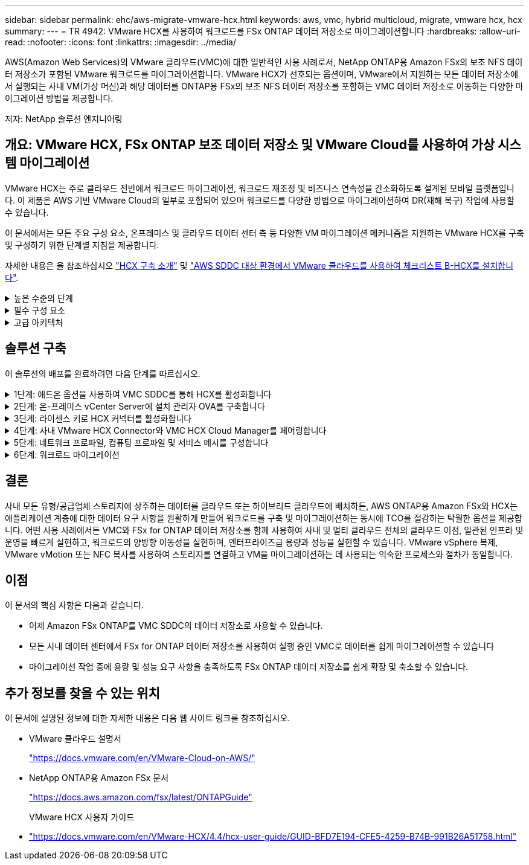 ---
sidebar: sidebar 
permalink: ehc/aws-migrate-vmware-hcx.html 
keywords: aws, vmc, hybrid multicloud, migrate, vmware hcx, hcx 
summary:  
---
= TR 4942: VMware HCX를 사용하여 워크로드를 FSx ONTAP 데이터 저장소로 마이그레이션합니다
:hardbreaks:
:allow-uri-read: 
:nofooter: 
:icons: font
:linkattrs: 
:imagesdir: ../media/


[role="lead"]
AWS(Amazon Web Services)의 VMware 클라우드(VMC)에 대한 일반적인 사용 사례로서, NetApp ONTAP용 Amazon FSx의 보조 NFS 데이터 저장소가 포함된 VMware 워크로드를 마이그레이션합니다. VMware HCX가 선호되는 옵션이며, VMware에서 지원하는 모든 데이터 저장소에서 실행되는 사내 VM(가상 머신)과 해당 데이터를 ONTAP용 FSx의 보조 NFS 데이터 저장소를 포함하는 VMC 데이터 저장소로 이동하는 다양한 마이그레이션 방법을 제공합니다.

저자: NetApp 솔루션 엔지니어링



== 개요: VMware HCX, FSx ONTAP 보조 데이터 저장소 및 VMware Cloud를 사용하여 가상 시스템 마이그레이션

VMware HCX는 주로 클라우드 전반에서 워크로드 마이그레이션, 워크로드 재조정 및 비즈니스 연속성을 간소화하도록 설계된 모바일 플랫폼입니다. 이 제품은 AWS 기반 VMware Cloud의 일부로 포함되어 있으며 워크로드를 다양한 방법으로 마이그레이션하여 DR(재해 복구) 작업에 사용할 수 있습니다.

이 문서에서는 모든 주요 구성 요소, 온프레미스 및 클라우드 데이터 센터 측 등 다양한 VM 마이그레이션 메커니즘을 지원하는 VMware HCX를 구축 및 구성하기 위한 단계별 지침을 제공합니다.

자세한 내용은 을 참조하십시오 https://docs.vmware.com/en/VMware-HCX/4.4/hcx-getting-started/GUID-DE0AD0AE-A6A6-4769-96ED-4D200F739A68.html["HCX 구축 소개"^] 및 https://docs.vmware.com/en/VMware-HCX/4.4/hcx-getting-started/GUID-70F9C40C-804C-4FC8-9FBD-77F9B2FA77CA.html["AWS SDDC 대상 환경에서 VMware 클라우드를 사용하여 체크리스트 B-HCX를 설치합니다"^].

.높은 수준의 단계
[%collapsible]
====
이 목록에는 VMware HCX를 설치하고 구성하는 단계가 수록되어 있습니다.

. VMware Cloud Services Console을 통해 VMC SDDC(소프트웨어 정의 데이터 센터)에 대한 HCX를 활성화합니다.
. 온-프레미스 vCenter Server에서 HCX Connector OVA 설치 프로그램을 다운로드하여 구축합니다.
. 라이센스 키를 사용하여 HCX를 활성화합니다.
. 온프레미스 VMware HCX Connector를 VMC HCX Cloud Manager와 페어링합니다.
. 네트워크 프로파일, 컴퓨팅 프로파일 및 서비스 메시를 구성합니다.
. (선택 사항) 네트워크 확장을 수행하여 네트워크를 확장하고 재IP를 방지합니다.
. 어플라이언스 상태를 확인하고 마이그레이션이 가능한지 확인합니다.
. VM 워크로드를 마이그레이션합니다.


====
.필수 구성 요소
[%collapsible]
====
시작하기 전에 다음 필수 구성 요소가 충족되었는지 확인하십시오. 자세한 내용은 을 참조하십시오 https://docs.vmware.com/en/VMware-HCX/4.4/hcx-user-guide/GUID-A631101E-8564-4173-8442-1D294B731CEB.html["HCX 설치 준비 중"^]. 연결을 포함하여 사전 요구 사항이 충족되면 VMC의 VMware HCX 콘솔에서 라이센스 키를 생성하여 HCX를 구성하고 활성화합니다. HCX가 활성화되면 vCenter 플러그인이 구축되며 관리를 위해 vCenter 콘솔을 사용하여 액세스할 수 있습니다.

HCX 활성화 및 배포를 진행하기 전에 다음 설치 단계를 완료해야 합니다.

. 기존 VMC SDDC를 사용하거나 다음 새 SDDC를 생성합니다 link:aws-setup.html["NetApp 링크"^] 또는 이 https://docs.vmware.com/en/VMware-Cloud-on-AWS/services/com.vmware.vmc-aws.getting-started/GUID-EF198D55-03E3-44D1-AC48-6E2ABA31FF02.html["VMware 링크"^].
. 사내 vCenter 환경에서 VMC SDDC로의 네트워크 경로는 vMotion을 사용하여 VM 마이그레이션을 지원해야 합니다.
. 필수 를 확인하십시오 https://docs.vmware.com/en/VMware-HCX/4.4/hcx-user-guide/GUID-A631101E-8564-4173-8442-1D294B731CEB.html["방화벽 규칙 및 포트"^] 온-프레미스 vCenter Server와 SDDC vCenter 간에 vMotion 트래픽이 허용됩니다.
. ONTAP NFS 볼륨용 FSx는 VMC SDDC에 보조 데이터 저장소로 마운트되어야 합니다.  NFS 데이터 저장소를 적절한 클러스터에 연결하려면 여기에 설명된 단계를 따르십시오 link:aws-native-overview.html["NetApp 링크"^] 또는 이 https://docs.vmware.com/en/VMware-Cloud-on-AWS/services/com.vmware.vmc-aws-operations/GUID-D55294A3-7C40-4AD8-80AA-B33A25769CCA.html["VMware 링크"^].


====
.고급 아키텍처
[%collapsible]
====
테스트 목적으로, 이 검증에 사용된 온프레미스 랩 환경은 사이트 간 VPN을 통해 AWS VPC에 연결되었으며, 외부 전송 게이트웨이를 통해 AWS와 VMware 클라우드 SDDC에 사내 연결을 가능하게 했습니다. HCX 마이그레이션 및 네트워크 확장 트래픽은 온프레미스 및 VMware 클라우드 대상 SDDC 사이에서 인터넷을 통해 흐릅니다. Direct Connect 프라이빗 가상 인터페이스를 사용하도록 이 아키텍처를 수정할 수 있습니다.

다음 이미지는 높은 수준의 아키텍처를 보여 줍니다.

image:fsx-hcx-image1.png["입력/출력 대화 상자 또는 작성된 내용을 표시하는 그림"]

====


== 솔루션 구축

이 솔루션의 배포를 완료하려면 다음 단계를 따르십시오.

.1단계: 애드온 옵션을 사용하여 VMC SDDC를 통해 HCX를 활성화합니다
[%collapsible]
====
설치를 수행하려면 다음 단계를 수행하십시오.

. 에서 VMC 콘솔에 로그인합니다 https://vmc.vmware.com/home["vmc.vmware.com"^] 재고 에 액세스할 수 있습니다.
. 적절한 SDDC를 선택하고 Add-On에 액세스하려면 SDDC에서 View Details를 클릭하고 Add On 탭을 선택합니다.
. VMware HCX에 대해 활성화 를 클릭합니다.
+

NOTE: 이 단계를 완료하는 데 최대 25분이 소요됩니다.

+
image:fsx-hcx-image2.png["입력/출력 대화 상자 또는 작성된 내용을 표시하는 그림"]

. 구축이 완료되면 vCenter Console에서 HCX Manager 및 관련 플러그인을 사용할 수 있는지 확인하여 구축을 검증합니다.
. 적절한 관리 게이트웨이 방화벽을 만들어 HCX Cloud Manager에 액세스하는 데 필요한 포트를 엽니다. 이제 HCX Cloud Manager가 HCX 작업을 수행할 준비가 되었습니다.


====
.2단계: 온-프레미스 vCenter Server에 설치 관리자 OVA를 구축합니다
[%collapsible]
====
온프레미스 커넥터가 VMC의 HCX Manager와 통신하려면 적절한 방화벽 포트가 온-프레미스 환경에서 열려 있는지 확인합니다.

. VMC 콘솔에서 HCX 대시보드로 이동하고 관리 로 이동한 다음 시스템 업데이트 탭을 선택합니다. HCX 커넥터 OVA 이미지에 대한 다운로드 링크 요청 을 클릭합니다.
. HCX Connector를 다운로드한 후 온-프레미스 vCenter Server에 OVA를 구축합니다. vSphere Cluster를 마우스 오른쪽 버튼으로 클릭하고 Deploy OVF Template 옵션을 선택합니다.
+
image:fsx-hcx-image5.png["입력/출력 대화 상자 또는 작성된 내용을 표시하는 그림"]

. Deploy OVF Template 마법사에 필요한 정보를 입력하고 Next를 클릭한 다음 Finish를 클릭하여 VMware HCX Connector OVA를 구축합니다.
. 가상 어플라이언스의 전원을 수동으로 켭니다. 단계별 지침을 보려면 로 이동하십시오 https://docs.vmware.com/en/VMware-HCX/services/user-guide/GUID-BFD7E194-CFE5-4259-B74B-991B26A51758.html["VMware HCX 사용자 가이드"^].


====
.3단계: 라이센스 키로 HCX 커넥터를 활성화합니다
[%collapsible]
====
VMware HCX 커넥터 OVA를 온-프레미스로 배포하고 어플라이언스를 시작한 후 다음 단계를 수행하여 HCX 커넥터를 활성화하십시오. VMC의 VMware HCX 콘솔에서 라이센스 키를 생성하고 VMware HCX Connector 설정 중에 라이센스를 입력합니다.

. VMware Cloud Console에서 Inventory로 이동하여 SDDC를 선택하고 View Details를 클릭합니다. 추가 기능 탭의 VMware HCX 타일에서 Open HCX를 클릭합니다.
. 활성화 키 탭에서 활성화 키 생성 을 클릭합니다. 시스템 유형을 HCX 커넥터로 선택하고 확인을 클릭하여 키를 생성합니다. 활성화 키를 복사합니다.
+
image:fsx-hcx-image7.png["입력/출력 대화 상자 또는 작성된 내용을 표시하는 그림"]

+

NOTE: 사내에 구축된 각 HCX Connector에는 별도의 키가 필요합니다.

. 사내 VMware HCX Connector 에 로그인합니다 `"https://hcxconnectorIP:9443"` 관리자 자격 증명을 사용합니다.
+

NOTE: OVA 배포 중에 정의된 암호를 사용합니다.

. Licensing 섹션에서 2단계에서 복사한 활성화 키를 입력하고 Activate를 클릭합니다.
+

NOTE: 활성화를 성공적으로 완료하려면 온-프레미스 HCX 커넥터에 인터넷 액세스가 있어야 합니다.

. Datacenter Location(데이터 센터 위치) 에서 VMware HCX Manager를 설치할 위치를 지정합니다. 계속 을 클릭합니다.
. 시스템 이름 에서 이름을 업데이트하고 계속 을 클릭합니다.
. 예 를 선택한 다음 계속 을 선택합니다.
. vCenter 연결 에서 vCenter Server에 대한 IP 주소 또는 FQDN(정규화된 도메인 이름) 및 자격 증명을 제공하고 계속 을 클릭합니다.
+

NOTE: 나중에 통신 문제를 방지하려면 FQDN을 사용합니다.

. SSO/PSC 구성에서 플랫폼 서비스 컨트롤러의 FQDN 또는 IP 주소를 제공하고 계속을 클릭합니다.
+

NOTE: vCenter Server의 IP 주소 또는 FQDN을 입력합니다.

. 정보가 올바르게 입력되었는지 확인하고 다시 시작 을 클릭합니다.
. 완료되면 vCenter Server가 녹색으로 표시됩니다. vCenter Server와 SSO 모두 올바른 구성 매개 변수를 가져야 하며, 이는 이전 페이지와 동일해야 합니다.
+

NOTE: 이 프로세스는 약 10~20분 정도 소요되며 플러그인이 vCenter Server에 추가되어야 합니다.



image:fsx-hcx-image8.png["입력/출력 대화 상자 또는 작성된 내용을 표시하는 그림"]

====
.4단계: 사내 VMware HCX Connector와 VMC HCX Cloud Manager를 페어링합니다
[%collapsible]
====
. 온-프레미스 vCenter Server와 VMC SDDC 간에 사이트 쌍을 생성하려면 온-프레미스 vCenter Server에 로그인하고 HCX vSphere Web Client 플러그인에 액세스합니다.
+
image:fsx-hcx-image9.png["입력/출력 대화 상자 또는 작성된 내용을 표시하는 그림"]

. 인프라 에서 사이트 페어링 추가 를 클릭합니다. 원격 사이트를 인증하려면 VMC HCX Cloud Manager URL 또는 IP 주소와 CloudAdmin 역할의 자격 증명을 입력합니다.
+
image:fsx-hcx-image10.png["입력/출력 대화 상자 또는 작성된 내용을 표시하는 그림"]

+

NOTE: HCX 정보는 SDDC 설정 페이지에서 검색할 수 있습니다.

+
image:fsx-hcx-image11.png["입력/출력 대화 상자 또는 작성된 내용을 표시하는 그림"]

+
image:fsx-hcx-image12.png["입력/출력 대화 상자 또는 작성된 내용을 표시하는 그림"]

. 사이트 페어링을 시작하려면 연결 을 클릭합니다.
+

NOTE: VMware HCX Connector는 포트 443을 통해 HCX Cloud Manager IP와 통신할 수 있어야 합니다.

. 페어링이 생성된 후에는 새로 구성된 사이트 페어링을 HCX 대시보드에서 사용할 수 있습니다.


====
.5단계: 네트워크 프로파일, 컴퓨팅 프로파일 및 서비스 메시를 구성합니다
[%collapsible]
====
VMware HCX-IX(HCX Interconnect) 어플라이언스는 인터넷을 통해 보안 터널 기능을 제공하고 타겟 사이트에 대한 프라이빗 연결을 통해 복제 및 vMotion 기반 기능을 지원합니다. 상호 연결은 암호화, 트래픽 엔지니어링 및 SD-WAN을 제공합니다. HCI-IX 상호 연결 어플라이언스를 생성하려면 다음 단계를 수행하십시오.

. 인프라 에서 상호 연결 > 다중 사이트 서비스 메시 > 컴퓨팅 프로파일 > 컴퓨팅 프로파일 생성 을 선택합니다.
+

NOTE: 컴퓨팅 프로파일에는 상호 연결 가상 어플라이언스를 구축하는 데 필요한 컴퓨팅, 스토리지 및 네트워크 구축 매개 변수가 포함됩니다. 또한 VMware 데이터 센터의 어떤 부분을 HCX 서비스에 액세스할 수 있는지도 지정합니다.

+
자세한 지침은 을 참조하십시오 https://docs.vmware.com/en/VMware-HCX/4.4/hcx-user-guide/GUID-BBAC979E-8899-45AD-9E01-98A132CE146E.html["컴퓨팅 프로파일 생성"^].

+
image:fsx-hcx-image13.png["입력/출력 대화 상자 또는 작성된 내용을 표시하는 그림"]

. 컴퓨팅 프로파일을 만든 후 다중 사이트 서비스 메시 > 네트워크 프로파일 > 네트워크 프로파일 만들기를 선택하여 네트워크 프로파일을 만듭니다.
. 네트워크 프로파일은 HCX가 가상 어플라이언스에 사용할 IP 주소 및 네트워크의 범위를 정의합니다.
+

NOTE: 이 경우 두 개 이상의 IP 주소가 필요합니다. 이러한 IP 주소는 관리 네트워크에서 가상 어플라이언스로 할당됩니다.

+
image:fsx-hcx-image14.png["입력/출력 대화 상자 또는 작성된 내용을 표시하는 그림"]

+
자세한 지침은 을 참조하십시오 https://docs.vmware.com/en/VMware-HCX/4.4/hcx-user-guide/GUID-184FCA54-D0CB-4931-B0E8-A81CD6120C52.html["네트워크 프로파일 만들기"^].

+

NOTE: 인터넷을 통해 SD-WAN에 연결하는 경우 네트워킹 및 보안 섹션에서 공용 IP를 예약해야 합니다.

. 서비스 메시를 생성하려면 상호 연결 옵션에서 서비스 메시 탭을 선택하고 온-프레미스 및 VMC SDDC 사이트를 선택합니다.
+
서비스 메시는 로컬 및 원격 계산 및 네트워크 프로파일 쌍을 설정합니다.

+
image:fsx-hcx-image15.png["입력/출력 대화 상자 또는 작성된 내용을 표시하는 그림"]

+

NOTE: 이 프로세스의 일환으로 소스 사이트와 타겟 사이트 모두에서 자동으로 구성되는 HCX 어플라이언스를 구축하여 안전한 전송 패브릭을 생성합니다.

. 소스 및 원격 컴퓨팅 프로파일을 선택하고 계속을 클릭합니다.
+
image:fsx-hcx-image16.png["입력/출력 대화 상자 또는 작성된 내용을 표시하는 그림"]

. 활성화할 서비스를 선택하고 계속 을 클릭합니다.
+
image:fsx-hcx-image17.png["입력/출력 대화 상자 또는 작성된 내용을 표시하는 그림"]

+

NOTE: Replication Assisted vMotion 마이그레이션, SRM 통합 및 OS 지원 마이그레이션에는 HCX Enterprise 라이센스가 필요합니다.

. 서비스 메시의 이름을 작성하고 마침을 클릭하여 작성 프로세스를 시작합니다. 배포를 완료하는 데 약 30분이 소요됩니다. 서비스 메시를 구성한 후 워크로드 VM을 마이그레이션하는 데 필요한 가상 인프라 및 네트워킹이 생성되었습니다.
+
image:fsx-hcx-image18.png["입력/출력 대화 상자 또는 작성된 내용을 표시하는 그림"]



====
.6단계: 워크로드 마이그레이션
[%collapsible]
====
HCX는 사내 및 VMC SDDC와 같은 둘 이상의 서로 다른 환경 간에 양방향 마이그레이션 서비스를 제공합니다. HCX 대량 마이그레이션, HCX vMotion, HCX 콜드 마이그레이션, HCX Replication Assisted vMotion(HCX Enterprise Edition에서 사용 가능) 및 HCX OS 지원 마이그레이션(HCX Enterprise Edition에서 사용 가능)과 같은 다양한 마이그레이션 기술을 사용하여 HCX 활성 사이트로 애플리케이션 워크로드를 마이그레이션할 수 있습니다.

사용 가능한 HCX 마이그레이션 기술에 대한 자세한 내용은 을 참조하십시오 https://docs.vmware.com/en/VMware-HCX/4.4/hcx-user-guide/GUID-8A31731C-AA28-4714-9C23-D9E924DBB666.html["VMware HCX 마이그레이션 유형"^]

HCX-IX 어플라이언스는 Mobility Agent 서비스를 사용하여 vMotion, Cold 및 RAV(Replication Assisted vMotion) 마이그레이션을 수행합니다.


NOTE: HCX-IX 어플라이언스는 vCenter Server에서 Mobility Agent 서비스를 호스트 개체로 추가합니다. 이 개체에 표시되는 프로세서, 메모리, 스토리지 및 네트워킹 리소스는 IX 어플라이언스를 호스팅하는 물리적 하이퍼바이저의 실제 소비량을 나타내지 않습니다.

image:fsx-hcx-image19.png["입력/출력 대화 상자 또는 작성된 내용을 표시하는 그림"]

.VMware HCX vMotion
[%collapsible]
=====
이 섹션에서는 HCX vMotion 메커니즘을 설명합니다. 이 마이그레이션 기술은 VMware vMotion 프로토콜을 사용하여 VM을 VMC SDDC로 마이그레이션합니다. vMotion 마이그레이션 옵션은 한 번에 하나의 VM의 VM 상태를 마이그레이션하는 데 사용됩니다. 이 마이그레이션 방법 중에는 서비스가 중단되지 않습니다.


NOTE: IP 주소를 변경할 필요 없이 VM을 마이그레이션하려면 네트워크 확장이 있어야 합니다(VM이 연결된 포트 그룹의 경우).

. 온-프레미스 vSphere Client에서 Inventory로 이동하여 마이그레이션할 VM을 마우스 오른쪽 버튼으로 클릭하고 HCX Actions > Migrate to HCX Target Site를 선택합니다.
+
image:fsx-hcx-image20.png["입력/출력 대화 상자 또는 작성된 내용을 표시하는 그림"]

. 가상 시스템 마이그레이션 마법사에서 원격 사이트 연결(타겟 VMC SDDC)을 선택합니다.
+
image:fsx-hcx-image21.png["입력/출력 대화 상자 또는 작성된 내용을 표시하는 그림"]

. 그룹 이름을 추가하고 전송 및 배치에서 필수 필드(클러스터, 스토리지 및 대상 네트워크)를 업데이트한 후 유효성 검사를 클릭합니다.
+
image:fsx-hcx-image22.png["입력/출력 대화 상자 또는 작성된 내용을 표시하는 그림"]

. 유효성 검사가 완료된 후 이동을 클릭하여 마이그레이션을 시작합니다.
+

NOTE: vMotion 전송은 VM 활성 메모리, 실행 상태, IP 주소 및 MAC 주소를 캡처합니다. HCX vMotion의 요구 사항 및 제한 사항에 대한 자세한 내용은 을 참조하십시오 https://docs.vmware.com/en/VMware-HCX/4.1/hcx-user-guide/GUID-517866F6-AF06-4EFC-8FAE-DA067418D584.html["VMware HCX vMotion 및 콜드 마이그레이션 이해"^].

. HCX > 마이그레이션 대시보드에서 vMotion의 진행 상황과 완료 상태를 모니터링할 수 있습니다.
+
image:fsx-hcx-image23.png["입력/출력 대화 상자 또는 작성된 내용을 표시하는 그림"]



=====
.VMware Replication Assisted vMotion을 참조하십시오
[%collapsible]
=====
VMware 문서에서 이미 알아보았듯이 VMware HCX RAV(Replication Assisted vMotion)는 대량 마이그레이션과 vMotion의 이점을 결합합니다. 대량 마이그레이션에서는 vSphere Replication을 사용하여 여러 VM을 병렬로 마이그레이션합니다. 전환 중에 VM이 재부팅됩니다. HCX vMotion은 다운타임 없이 마이그레이션되지만 복제 그룹에서 한 번에 한 VM에 대해 순차적으로 수행됩니다. RAV는 VM을 병렬로 복제하며 절체 윈도우가 될 때까지 동기화 상태를 유지합니다. 전환 프로세스 중에 VM의 다운타임 없이 한 번에 하나의 VM을 마이그레이션합니다.

다음 스크린샷은 마이그레이션 프로필을 Replication Assisted vMotion으로 보여 줍니다.

image:fsx-hcx-image24.png["입력/출력 대화 상자 또는 작성된 내용을 표시하는 그림"]

복제 기간은 소수의 VM의 vMotion에 비해 더 길어질 수 있습니다. RAV에서는 델타만 동기화하고 메모리 내용을 포함시키십시오. 다음은 마이그레이션 상태의 스크린샷입니다. 이 스크린샷은 마이그레이션의 시작 시간이 동일하고 각 VM에 대한 종료 시간이 어떻게 다른지 보여 줍니다.

image:fsx-hcx-image25.png["입력/출력 대화 상자 또는 작성된 내용을 표시하는 그림"]

=====
HCX 마이그레이션 옵션 및 HCX를 사용하여 워크로드를 온프레미스에서 VMware Cloud on AWS로 마이그레이션하는 방법에 대한 자세한 내용은 를 참조하십시오 https://docs.vmware.com/en/VMware-HCX/4.4/hcx-user-guide/GUID-14D48C15-3D75-485B-850F-C5FCB96B5637.html["VMware HCX 사용자 가이드"^].


NOTE: VMware HCX vMotion에는 100Mbps 이상의 처리량 기능이 필요합니다.


NOTE: ONTAP 데이터 저장소용 타겟 VMC FSx에 마이그레이션을 수용할 수 있는 충분한 공간이 있어야 합니다.

====


== 결론

사내 모든 유형/공급업체 스토리지에 상주하는 데이터를 클라우드 또는 하이브리드 클라우드에 배치하든, AWS ONTAP용 Amazon FSx와 HCX는 애플리케이션 계층에 대한 데이터 요구 사항을 원활하게 만들어 워크로드를 구축 및 마이그레이션하는 동시에 TCO를 절감하는 탁월한 옵션을 제공합니다. 어떤 사용 사례에서든 VMC와 FSx for ONTAP 데이터 저장소를 함께 사용하여 사내 및 멀티 클라우드 전체의 클라우드 이점, 일관된 인프라 및 운영을 빠르게 실현하고, 워크로드의 양방향 이동성을 실현하며, 엔터프라이즈급 용량과 성능을 실현할 수 있습니다. VMware vSphere 복제, VMware vMotion 또는 NFC 복사를 사용하여 스토리지를 연결하고 VM을 마이그레이션하는 데 사용되는 익숙한 프로세스와 절차가 동일합니다.



== 이점

이 문서의 핵심 사항은 다음과 같습니다.

* 이제 Amazon FSx ONTAP를 VMC SDDC의 데이터 저장소로 사용할 수 있습니다.
* 모든 사내 데이터 센터에서 FSx for ONTAP 데이터 저장소를 사용하여 실행 중인 VMC로 데이터를 쉽게 마이그레이션할 수 있습니다
* 마이그레이션 작업 중에 용량 및 성능 요구 사항을 충족하도록 FSx ONTAP 데이터 저장소를 쉽게 확장 및 축소할 수 있습니다.




== 추가 정보를 찾을 수 있는 위치

이 문서에 설명된 정보에 대한 자세한 내용은 다음 웹 사이트 링크를 참조하십시오.

* VMware 클라우드 설명서
+
https://docs.vmware.com/en/VMware-Cloud-on-AWS/["https://docs.vmware.com/en/VMware-Cloud-on-AWS/"^]

* NetApp ONTAP용 Amazon FSx 문서
+
https://docs.aws.amazon.com/fsx/latest/ONTAPGuide["https://docs.aws.amazon.com/fsx/latest/ONTAPGuide"^]

+
VMware HCX 사용자 가이드

* https://docs.vmware.com/en/VMware-HCX/4.4/hcx-user-guide/GUID-BFD7E194-CFE5-4259-B74B-991B26A51758.html["https://docs.vmware.com/en/VMware-HCX/4.4/hcx-user-guide/GUID-BFD7E194-CFE5-4259-B74B-991B26A51758.html"^]

